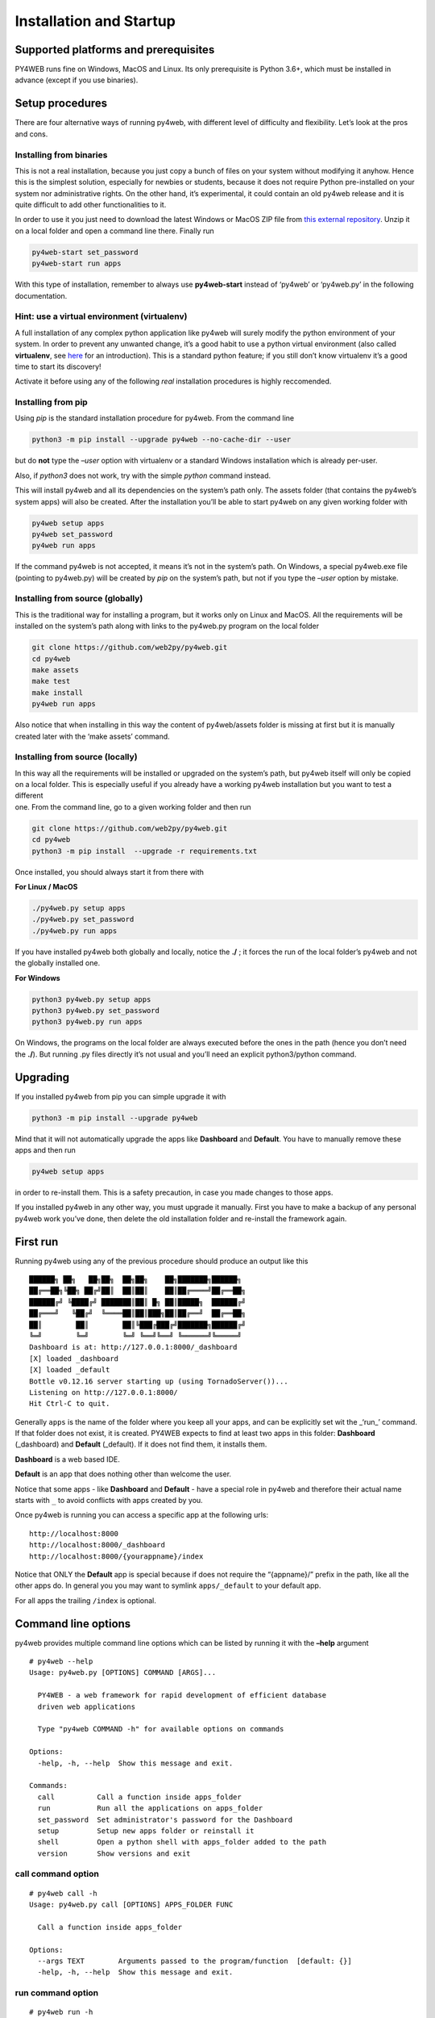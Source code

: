 Installation and Startup
========================

Supported platforms and prerequisites
-------------------------------------

PY4WEB runs fine on Windows, MacOS and Linux. Its only prerequisite is
Python 3.6+, which must be installed in advance (except if you use
binaries).

Setup procedures
----------------

There are four alternative ways of running py4web, with different level
of difficulty and flexibility. Let’s look at the pros and cons.

Installing from binaries
~~~~~~~~~~~~~~~~~~~~~~~~

This is not a real installation, because you just copy a bunch of files
on your system without modifying it anyhow. Hence this is the simplest
solution, especially for newbies or students, because it does not
require Python pre-installed on your system nor administrative rights.
On the other hand, it’s experimental, it could contain an old py4web
release and it is quite difficult to add other functionalities to it.

In order to use it you just need to download the latest Windows or MacOS
ZIP file from `this external
repository <https://github.com/nicozanf/py4web-pyinstaller>`__. Unzip it
on a local folder and open a command line there. Finally run

.. code:: bash

   py4web-start set_password
   py4web-start run apps

With this type of installation, remember to always use **py4web-start**
instead of ‘py4web’ or ‘py4web.py’ in the following documentation.

Hint: use a virtual environment (virtualenv)
~~~~~~~~~~~~~~~~~~~~~~~~~~~~~~~~~~~~~~~~~~~~

A full installation of any complex python application like py4web will
surely modify the python environment of your system. In order to prevent
any unwanted change, it’s a good habit to use a python virtual
environment (also called **virtualenv**, see
`here <https://docs.python.org/3.7/tutorial/venv.html>`__ for an
introduction). This is a standard python feature; if you still don’t
know virtualenv it’s a good time to start its discovery!

Activate it before using any of the following *real* installation
procedures is highly reccomended.

Installing from pip
~~~~~~~~~~~~~~~~~~~

Using *pip* is the standard installation procedure for py4web. From the
command line

.. code:: bash

   python3 -m pip install --upgrade py4web --no-cache-dir --user

but do **not** type the *–user* option with virtualenv or a standard
Windows installation which is already per-user.

Also, if *python3* does not work, try with the simple *python* command
instead.

This will install py4web and all its dependencies on the system’s path
only. The assets folder (that contains the py4web’s system apps) will
also be created. After the installation you’ll be able to start py4web
on any given working folder with

.. code:: bash

   py4web setup apps
   py4web set_password
   py4web run apps

If the command py4web is not accepted, it means it’s not in the system’s
path. On Windows, a special py4web.exe file (pointing to py4web.py) will
be created by *pip* on the system’s path, but not if you type the
*–user* option by mistake.

Installing from source (globally)
~~~~~~~~~~~~~~~~~~~~~~~~~~~~~~~~~

This is the traditional way for installing a program, but it works only
on Linux and MacOS. All the requirements will be installed on the
system’s path along with links to the py4web.py program on the local
folder

.. code:: bash

   git clone https://github.com/web2py/py4web.git
   cd py4web
   make assets
   make test
   make install
   py4web run apps

Also notice that when installing in this way the content of
py4web/assets folder is missing at first but it is manually created
later with the ‘make assets’ command.

Installing from source (locally)
~~~~~~~~~~~~~~~~~~~~~~~~~~~~~~~~

| In this way all the requirements will be installed or upgraded on the
  system’s path, but py4web itself will only be copied
| on a local folder. This is especially useful if you already have a
  working py4web installation but you want to test a different
| one. From the command line, go to a given working folder and then run

.. code:: bash

   git clone https://github.com/web2py/py4web.git
   cd py4web
   python3 -m pip install  --upgrade -r requirements.txt

Once installed, you should always start it from there with

**For Linux / MacOS**

.. code:: bash

   ./py4web.py setup apps
   ./py4web.py set_password
   ./py4web.py run apps

If you have installed py4web both globally and locally, notice the
**./** ; it forces the run of the local folder’s py4web and not the
globally installed one.

**For Windows**

.. code:: bash

   python3 py4web.py setup apps
   python3 py4web.py set_password
   python3 py4web.py run apps

On Windows, the programs on the local folder are always executed before
the ones in the path (hence you don’t need the **./**). But running .py
files directly it’s not usual and you’ll need an explicit python3/python
command.

Upgrading
---------

If you installed py4web from pip you can simple upgrade it with

.. code:: bash

   python3 -m pip install --upgrade py4web

Mind that it will not automatically upgrade the apps like **Dashboard**
and **Default**. You have to manually remove these apps and then run

.. code:: bash

   py4web setup apps

in order to re-install them. This is a safety precaution, in case you
made changes to those apps.

If you installed py4web in any other way, you must upgrade it manually.
First you have to make a backup of any personal py4web work you’ve done,
then delete the old installation folder and re-install the framework
again.

First run
---------

Running py4web using any of the previous procedure should produce an
output like this

::

   ██████╗ ██╗   ██╗██╗  ██╗██╗    ██╗███████╗██████╗
   ██╔══██╗╚██╗ ██╔╝██║  ██║██║    ██║██╔════╝██╔══██╗
   ██████╔╝ ╚████╔╝ ███████║██║ █╗ ██║█████╗  ██████╔╝
   ██╔═══╝   ╚██╔╝  ╚════██║██║███╗██║██╔══╝  ██╔══██╗
   ██║        ██║        ██║╚███╔███╔╝███████╗██████╔╝
   ╚═╝        ╚═╝        ╚═╝ ╚══╝╚══╝ ╚══════╝╚═════╝
   Dashboard is at: http://127.0.0.1:8000/_dashboard
   [X] loaded _dashboard
   [X] loaded _default
   Bottle v0.12.16 server starting up (using TornadoServer())...
   Listening on http://127.0.0.1:8000/
   Hit Ctrl-C to quit.

Generally ``apps`` is the name of the folder where you keep all your
apps, and can be explicitly set wit the \_‘run\_’ command. If that
folder does not exist, it is created. PY4WEB expects to find at least
two apps in this folder: **Dashboard** (_dashboard) and **Default**
(_default). If it does not find them, it installs them.

**Dashboard** is a web based IDE.

**Default** is an app that does nothing other than welcome the user.

Notice that some apps - like **Dashboard** and **Default** - have a
special role in py4web and therefore their actual name starts with ``_``
to avoid conflicts with apps created by you.

Once py4web is running you can access a specific app at the following
urls:

::

   http://localhost:8000
   http://localhost:8000/_dashboard
   http://localhost:8000/{yourappname}/index

Notice that ONLY the **Default** app is special because if does not
require the “{appname}/” prefix in the path, like all the other apps do.
In general you you may want to symlink ``apps/_default`` to your default
app.

For all apps the trailing ``/index`` is optional.

Command line options
--------------------

py4web provides multiple command line options which can be listed by
running it with the **–help** argument

::

   # py4web --help
   Usage: py4web.py [OPTIONS] COMMAND [ARGS]...

     PY4WEB - a web framework for rapid development of efficient database
     driven web applications

     Type "py4web COMMAND -h" for available options on commands

   Options:
     -help, -h, --help  Show this message and exit.

   Commands:
     call          Call a function inside apps_folder
     run           Run all the applications on apps_folder
     set_password  Set administrator's password for the Dashboard
     setup         Setup new apps folder or reinstall it
     shell         Open a python shell with apps_folder added to the path
     version       Show versions and exit

call command option
~~~~~~~~~~~~~~~~~~~

::

   # py4web call -h
   Usage: py4web.py call [OPTIONS] APPS_FOLDER FUNC

     Call a function inside apps_folder

   Options:
     --args TEXT        Arguments passed to the program/function  [default: {}]
     -help, -h, --help  Show this message and exit.

run command option
~~~~~~~~~~~~~~~~~~

::

   # py4web run -h
   Usage: py4web.py run [OPTIONS] [APPS_FOLDER]

     Run all the applications on apps_folder

   Options:
     -Y, --yes                     No prompt, assume yes to questions  [default:
                                   False]

     -H, --host TEXT               Host name  [default: 127.0.0.1]
     -P, --port INTEGER            Port number  [default: 8000]
     -p, --password_file TEXT      File for the encrypted password  [default:
                                   password.txt]

     -w, --number_workers INTEGER  Number of workers  [default: 0]
     -d, --dashboard_mode TEXT     Dashboard mode: demo, readonly, full
                                   (default), none  [default: full]

     --watch [off|sync|lazy]       Watch python changes and reload apps
                                   automatically, modes: off (default), sync,
                                   lazy
     --ssl_cert PATH               SSL certificate file for HTTPS
     --ssl_key PATH                SSL key file for HTTPS
     -help, -h, --help             Show this message and exit.

If you want py4web to automatically reload an application upon any
changes to files of that application, you can:

-  for immediate reloading (sync-mode): ``py4web run --watch=sync``

-  for reloading on any first incoming request to the application has
   been changed (lazy-mode): ``py4web run --watch=lazy``

set_password command option
~~~~~~~~~~~~~~~~~~~~~~~~~~~

::

   # py4web set_password -h
   Usage: py4web.py set_password [OPTIONS]

     Set administrator's password for the Dashboard

   Options:
     --password TEXT           Password value (asked if missing)
     -p, --password_file TEXT  File for the encrypted password  [default:
                               password.txt]

     -h, -help, --help         Show this message and exit.

If the ``--dashboard_mode`` is not ``demo`` or ``none``, every time
py4web starts, it asks for a one-time password for you to access the
dashboard. This is annoying. You can avoid it by storing a pdkdf2 hashed
password in a file (by default called password.txt) with the command

.. code:: bash

   py4web set_password

It will not ask again unless the file is deleted. You can also use a
custom file name with

.. code:: bash

   py4web set_password my_password_file.txt

and then ask py4web to re-use that password at runtime with

.. code:: bash

   py4webt run -p my_password_file.txt apps

Finally you can manually create the file yourself with:

::

   $ python3 -c "from pydal.validators import CRYPT; open('password.txt','w').write(str(CRYPT()(input('password:'))[0]))"
   password: *****

setup command option
~~~~~~~~~~~~~~~~~~~~

::

   # py4web setup -h
   Usage: py4web.py setup [OPTIONS] [APPS_FOLDER]

     Setup new apps folder or reinstall it

   Options:
     -Y, --yes          No prompt, assume yes to questions  [default: False]
     -help, -h, --help  Show this message and exit.

This option create a new apps folder (or reinstall it). If needed, it
will ask for the confirmation of the new folder’s creation and then for
copying every standard py4web apps from the assets folder. It currently
does nothing on binaries installations and from source installation
(locally) - for them you can manually copy the existing apps folder to
the new one.

shell command option
~~~~~~~~~~~~~~~~~~~~

::

   # py4web shell -h
   Usage: py4web.py shell [OPTIONS] [APPS_FOLDER]

     Open a python shell with apps_folder added to the path

   Options:
     -h, -help, --help  Show this message and exit.

Py4web’s shell is just the regular python shell with apps added to the
search path. Notice that the shell is for all the apps, not a single
one. You can then import the needed modules from the apps you need to
access.

For example, inside a shell you can

.. code:: python

   from apps.myapp import db
   from py4web import Session, Cache, Translator, DAL, Field
   from py4web.utils.auth import Auth

version command option
~~~~~~~~~~~~~~~~~~~~~~

::

   # py4web version -h
   Usage: py4web.py version [OPTIONS]

     Show versions and exit

   Options:
     -a, --all          List version of all modules
     -h, -help, --help  Show this message and exit.

With the *-a* option you’ll get the version of all the available python
modules, too.

Deployment on the cloud
-----------------------

Deployment on GCloud (aka Google App Engine)
~~~~~~~~~~~~~~~~~~~~~~~~~~~~~~~~~~~~~~~~~~~~

Login into the Gcloud console (https://console.cloud.google.com/) and
create a new project. You will obtain a project id that looks like
“{project_name}-{number}”.

In your local file system make a new working folder and cd into it:

.. code:: bash

   mkdir gae
   cd gae

Copy the example files from py4web (assuming you have the source from
github)

::

   cp /path/to/py4web/development_tools/gcloud/* ./

Copy or symlink your ``apps`` folder into the gae folder, or maybe make
a new apps folder containing an empty ``__init__.py`` and symlink the
individual apps you want to deploy. You should see the following
files/folders:

::

   Makefile
   apps
     __init__.py
     ... your apps ...
   lib
   app.yaml
   main.py

Install the Google SDK, py4web and setup the working folder:

.. code:: bash

   make install-gcloud-linux
   make setup
   gcloud config set {your email}
   gcloud config set {project id}

(replace {your email} with your google email account and {project id}
with the project id obtained from Google).

Now every time you want to deploy your apps, simply do:

.. code:: bash

   make deploy

You may want to customize the Makefile and app.yaml to suit your needs.
You should not need to edit ``main.py``.

Deployment on PythonAnywhere.com
~~~~~~~~~~~~~~~~~~~~~~~~~~~~~~~~

Watch the video: https://youtu.be/Wxjl_vkLAEY and follow the detailed
tutorial on
https://github.com/tomcam/py4webcasts/blob/master/docs/how-install-source-pythonanywhere.md
. The bottle_app.py script is in
``py4web/deployment_tools/pythonanywhere.com/bottle_app.py``
